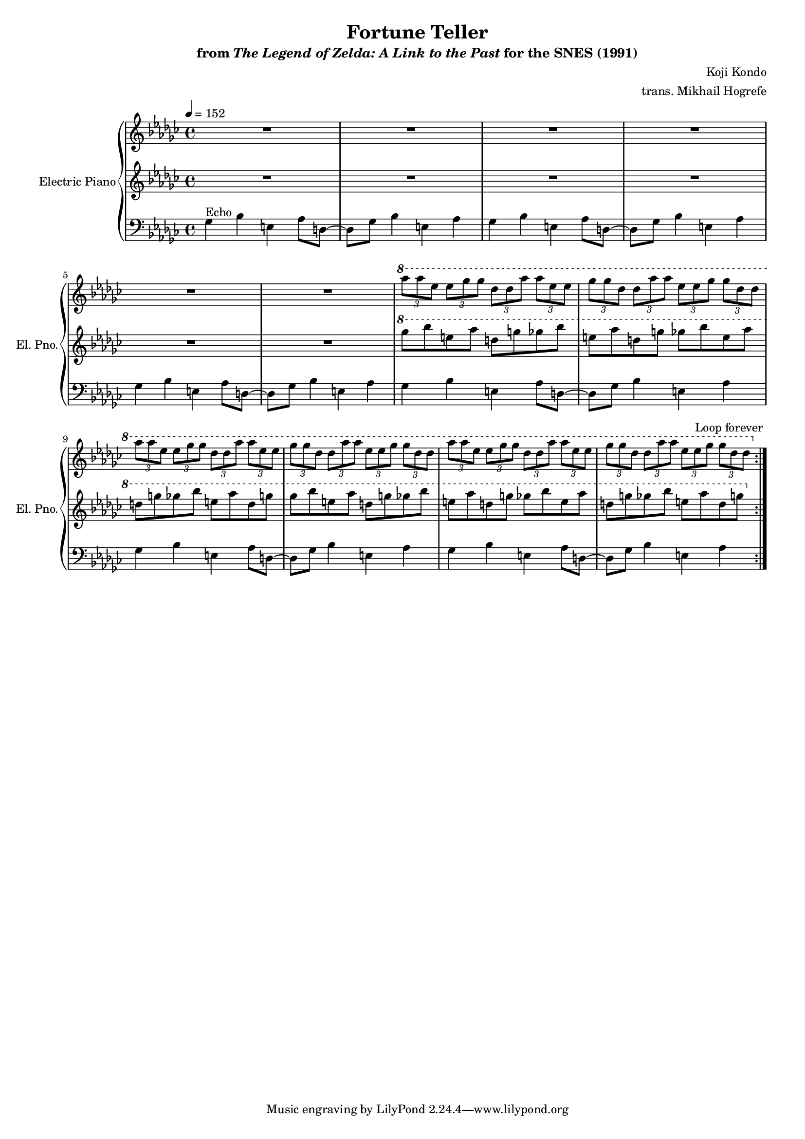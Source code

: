 \version "2.24.3"
#(set-global-staff-size 16)

\paper {
  left-margin = 0.7\in
}

\book {
    \header {
        title = "Fortune Teller"
        subtitle = \markup { "from" {\italic "The Legend of Zelda: A Link to the Past"} "for the SNES (1991)" }
        composer = "Koji Kondo"
        arranger = "trans. Mikhail Hogrefe"
    }

    \score {
        {
            <<
                \new GrandStaff <<
                    \set GrandStaff.instrumentName = "Electric Piano"
                    \set GrandStaff.shortInstrumentName = "El. Pno."  
                    \new Staff \relative c'''' {                 
\key ges \major
\tempo 4=152
                        \repeat volta 2 {
R1*6
\ottava #1
\repeat unfold 3 {
\tuplet 3/2 { aes8 aes ees } \tuplet 3/2 { ees8 ges ges } \tuplet 3/2 { des8 des aes' } \tuplet 3/2 { aes8 ees ees } |
\tuplet 3/2 { ges8 ges des } \tuplet 3/2 { des8 aes' aes } \tuplet 3/2 { ees8 ees ges } \tuplet 3/2 { ges8 des des } |
}
                        }
\once \override Score.RehearsalMark.self-alignment-X = #RIGHT
\mark \markup { \fontsize #-2 "Loop forever" }
                    }

                    \new Staff \relative c'''' {                 
\key ges \major
R1*6
\ottava #1
\repeat unfold 2 {
ges8 bes e, aes d, g ges bes |
e,8 aes d, g ges bes e, aes |
d,8 g ges bes e, aes d, g |
}
                    }

                    \new Staff \relative c' {                 
\key ges \major
\clef bass
ges4^\markup{Echo} bes e, aes8 d, ~ |
d8 ges bes4 e, aes |
\repeat unfold 5 {
ges4 bes e, aes8 d, ~ |
d8 ges bes4 e, aes |
}
                    }
                >>
            >>
        }
        \layout {
            \context {
                \Staff
                \RemoveEmptyStaves
            }
            \context {
                \DrumStaff
                \RemoveEmptyStaves
            }
        }
    }
}
